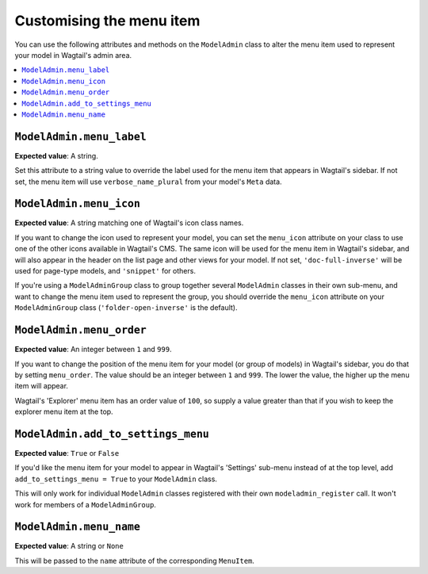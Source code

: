 ======================================
Customising the menu item
======================================

You can use the following attributes and methods on the ``ModelAdmin`` class to
alter the menu item used to represent your model in Wagtail's admin area.

.. contents::
    :local:
    :depth: 1

.. _modeladmin_menu_label:

-------------------------
``ModelAdmin.menu_label``
-------------------------

**Expected value**: A string.

Set this attribute to a string value to override the label used for the menu
item that appears in Wagtail's sidebar. If not set, the menu item will use
``verbose_name_plural`` from your model's ``Meta`` data.

.. _modeladmin_menu_icon:

-------------------------
``ModelAdmin.menu_icon``
-------------------------

**Expected value**: A string matching one of Wagtail's icon class names.

If you want to change the icon used to represent your model, you can set the
``menu_icon`` attribute on your class to use one of the other icons available
in Wagtail's CMS. The same icon will be used for the menu item in Wagtail's
sidebar, and will also appear in the header on the list page and other views
for your model. If not set, ``'doc-full-inverse'`` will be used for
page-type models, and ``'snippet'`` for others.

If you're using a ``ModelAdminGroup`` class to group together several
``ModelAdmin`` classes in their own sub-menu, and want to change the menu item
used to represent the group, you should override the ``menu_icon`` attribute on
your ``ModelAdminGroup`` class (``'folder-open-inverse'`` is the default).

.. _modeladmin_menu_order:

-------------------------
``ModelAdmin.menu_order``
-------------------------

**Expected value**: An integer between ``1`` and ``999``.

If you want to change the position of the menu item for your model (or group of
models) in Wagtail's sidebar, you do that by setting ``menu_order``. The value
should be an integer between ``1`` and ``999``. The lower the value, the higher
up the menu item will appear.

Wagtail's 'Explorer' menu item has an order value of ``100``, so supply a value
greater than that if you wish to keep the explorer menu item at the top.

.. _modeladmin_add_to_settings_menu:

-----------------------------------
``ModelAdmin.add_to_settings_menu``
-----------------------------------

**Expected value**: ``True`` or ``False``

If you'd like the menu item for your model to appear in Wagtail's 'Settings'
sub-menu instead of at the top level, add ``add_to_settings_menu = True`` to
your ``ModelAdmin`` class.

This will only work for individual ``ModelAdmin`` classes registered with their
own ``modeladmin_register`` call. It won't work for members of a
``ModelAdminGroup``.

.. _modeladmin_menu_name:

-----------------------------------
``ModelAdmin.menu_name``
-----------------------------------

**Expected value**: A string or ``None``

This will be passed to the ``name`` attribute of the corresponding ``MenuItem``.

